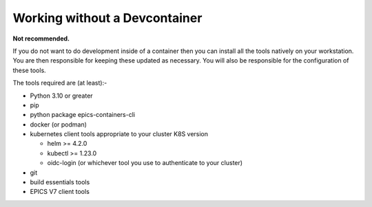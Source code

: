 Working without a Devcontainer
==============================

**Not recommended.**

If you do not want to do development inside of a container then you can
install all the tools natively on your workstation. You are then responsible
for keeping these updated as necessary.
You will also be responsible for the configuration of these tools.

The tools required are (at least):-

- Python 3.10 or greater
- pip
- python package epics-containers-cli
- docker (or podman)
- kubernetes client tools appropriate to your cluster K8S version

  - helm >= 4.2.0
  - kubectl >= 1.23.0
  - oidc-login (or whichever tool you use to authenticate to your cluster)

- git
- build essentials tools
- EPICS V7 client tools
